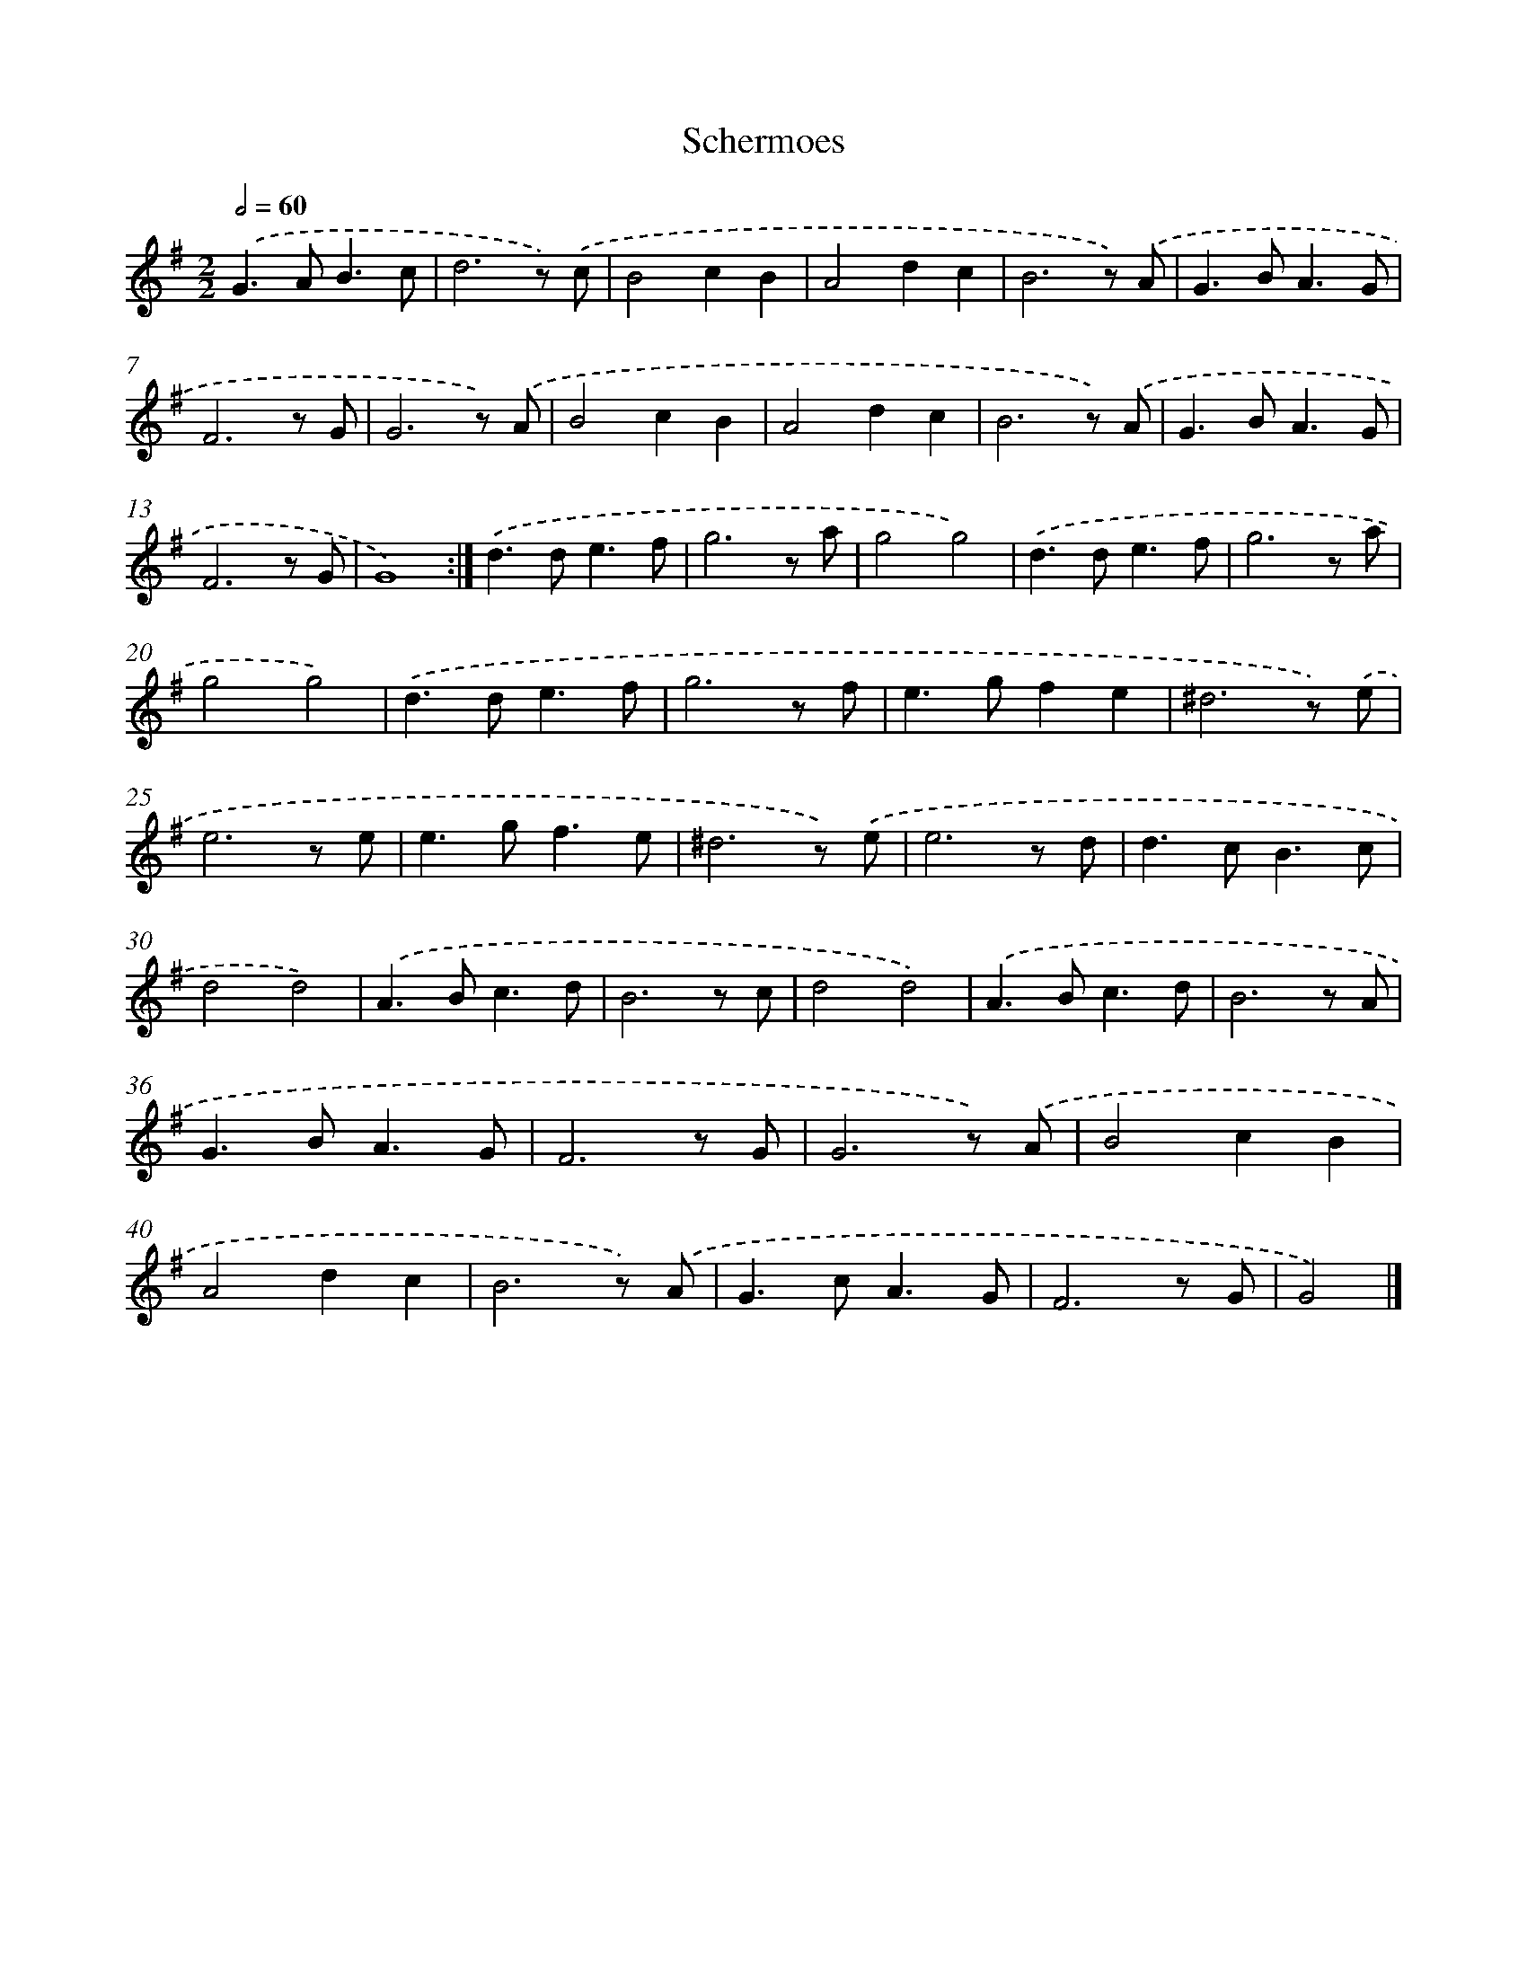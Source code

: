 X: 5969
T: Schermoes
%%abc-version 2.0
%%abcx-abcm2ps-target-version 5.9.1 (29 Sep 2008)
%%abc-creator hum2abc beta
%%abcx-conversion-date 2018/11/01 14:36:23
%%humdrum-veritas 3675123741
%%humdrum-veritas-data 1683205346
%%continueall 1
%%barnumbers 0
L: 1/8
M: 2/2
Q: 1/2=60
K: G clef=treble
.('G2>A2B3c |
d6z) .('c |
B4c2B2 |
A4d2c2 |
B6z) .('A |
G2>B2A3G |
F6z G |
G6z) .('A |
B4c2B2 |
A4d2c2 |
B6z) .('A |
G2>B2A3G |
F6z G |
G8) :|]
.('d2>d2e3f |
g6z a |
g4g4) |
.('d2>d2e3f |
g6z a |
g4g4) |
.('d2>d2e3f |
g6z f |
e2>g2f2e2 |
^d6z) .('e |
e6z e |
e2>g2f3e |
^d6z) .('e |
e6z d |
d2>c2B3c |
d4d4) |
.('A2>B2c3d |
B6z c |
d4d4) |
.('A2>B2c3d |
B6z A |
G2>B2A3G |
F6z G |
G6z) .('A |
B4c2B2 |
A4d2c2 |
B6z) .('A |
G2>c2A3G |
F6z G |
G4) |]

